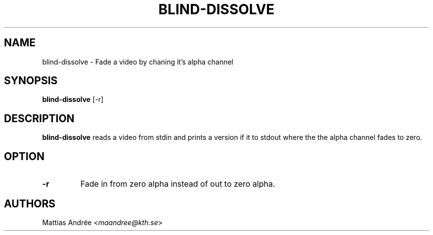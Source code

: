 .TH BLIND-DISSOLVE 1 blind
.SH NAME
blind-dissolve - Fade a video by chaning it's alpha channel
.SH SYNOPSIS
.B blind-dissolve
[-r]
.SH DESCRIPTION
.B blind-dissolve
reads a video from stdin and prints a version if it to stdout
where the the alpha channel fades to zero.
.SH OPTION
.TP
.B -r
Fade in from zero alpha instead of out to zero alpha.
.SH AUTHORS
Mattias Andrée
.RI < maandree@kth.se >
